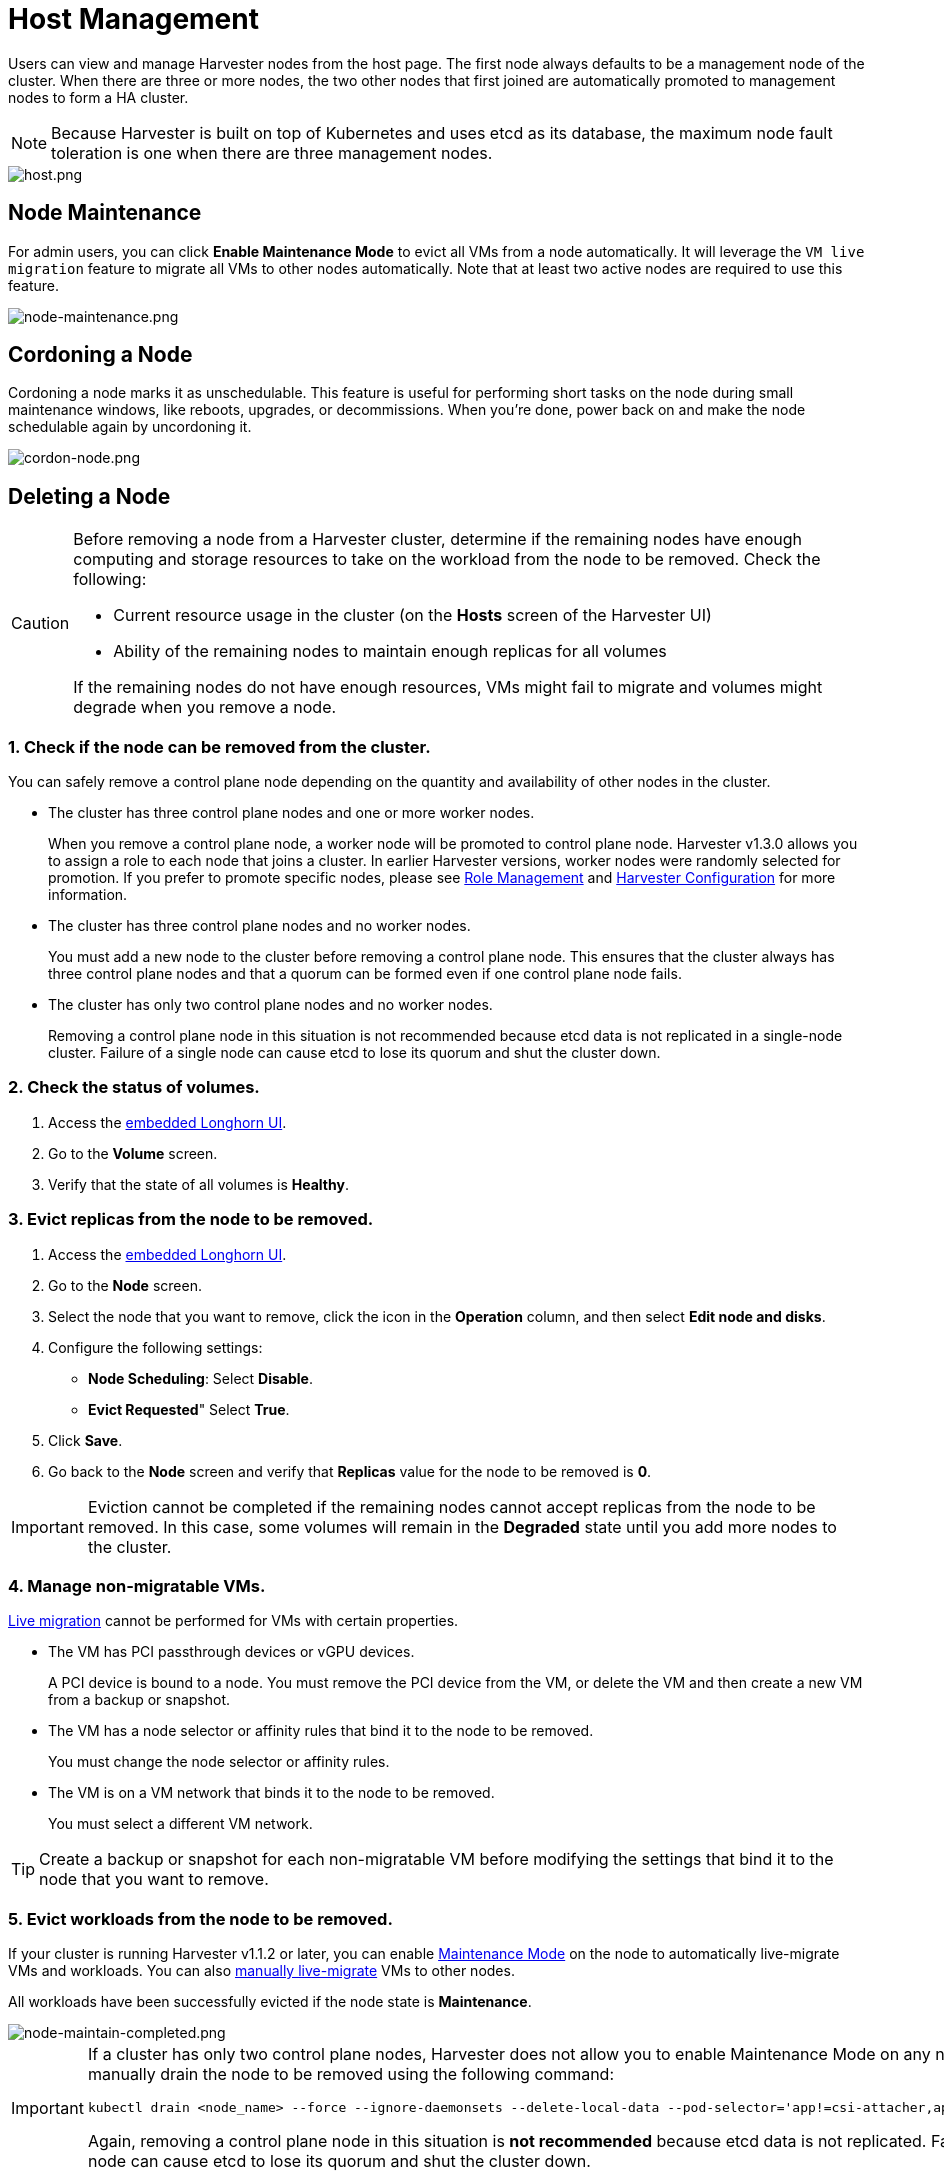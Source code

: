 = Host Management

Users can view and manage Harvester nodes from the host page. The first node always defaults to be a management node of the cluster. When there are three or more nodes, the two other nodes that first joined are automatically promoted to management nodes to form a HA cluster.

[NOTE]
====
Because Harvester is built on top of Kubernetes and uses etcd as its database, the maximum node fault toleration is one when there are three management nodes.
====

image::host/host.png[host.png]

== Node Maintenance

For admin users, you can click *Enable Maintenance Mode* to evict all VMs from a node automatically. It will leverage the `VM live migration` feature to migrate all VMs to other nodes automatically. Note that at least two active nodes are required to use this feature.

image::host/node-maintenance.png[node-maintenance.png]

== Cordoning a Node

Cordoning a node marks it as unschedulable. This feature is useful for performing short tasks on the node during small maintenance windows, like reboots, upgrades, or decommissions. When you're done, power back on and make the node schedulable again by uncordoning it.

image::host/cordon-nodes.png[cordon-node.png]

== Deleting a Node

[CAUTION]
====
Before removing a node from a Harvester cluster, determine if the remaining nodes have enough computing and storage resources to take on the workload from the node to be removed. Check the following:

* Current resource usage in the cluster (on the *Hosts* screen of the Harvester UI)
* Ability of the remaining nodes to maintain enough replicas for all volumes

If the remaining nodes do not have enough resources, VMs might fail to migrate and volumes might degrade when you remove a node.
====

=== 1. Check if the node can be removed from the cluster.

You can safely remove a control plane node depending on the quantity and availability of other nodes in the cluster.

* The cluster has three control plane nodes and one or more worker nodes.
+
When you remove a control plane node, a worker node will be promoted to control plane node. Harvester v1.3.0 allows you to assign a role to each node that joins a cluster. In earlier Harvester versions, worker nodes were randomly selected for promotion. If you prefer to promote specific nodes, please see <<Role Management>> and xref:../installation-setup/config/harvester-configuration.adoc#_install_role[Harvester Configuration] for more information.

* The cluster has three control plane nodes and no worker nodes.
+
You must add a new node to the cluster before removing a control plane node. This ensures that the cluster always has three control plane nodes and that a quorum can be formed even if one control plane node fails.

* The cluster has only two control plane nodes and no worker nodes.
+
Removing a control plane node in this situation is not recommended because etcd data is not replicated in a single-node cluster. Failure of a single node can cause etcd to lose its quorum and shut the cluster down.

=== 2. Check the status of volumes.

. Access the xref:../troubleshooting/harvester-cluster.adoc#_access_embedded_rancher_and_longhorn_dashboards[embedded Longhorn UI].
. Go to the *Volume* screen.
. Verify that the state of all volumes is *Healthy*.

=== 3. Evict replicas from the node to be removed.

. Access the xref:../troubleshooting/harvester-cluster.adoc#_access_embedded_rancher_and_longhorn_dashboards[embedded Longhorn UI].
. Go to the *Node* screen.
. Select the node that you want to remove, click the icon in the *Operation* column, and then select *Edit node and disks*.
. Configure the following settings:
 ** *Node Scheduling*: Select *Disable*.
 ** *Evict Requested*" Select *True*.
. Click *Save*.
. Go back to the *Node* screen and verify that *Replicas* value for the node to be removed is *0*.

[IMPORTANT]
====
Eviction cannot be completed if the remaining nodes cannot accept replicas from the node to be removed. In this case, some volumes will remain in the *Degraded* state until you add more nodes to the cluster.
====


=== 4. Manage non-migratable VMs.

xref:../virtual-machines/live-migration.adoc[Live migration] cannot be performed for VMs with certain properties.

* The VM has PCI passthrough devices or vGPU devices.
+
A PCI device is bound to a node. You must remove the PCI device from the VM, or delete the VM and then create a new VM from a backup or snapshot.

* The VM has a node selector or affinity rules that bind it to the node to be removed.
+
You must change the node selector or affinity rules.

* The VM is on a VM network that binds it to the node to be removed.
+
You must select a different VM network.

[TIP]
====
Create a backup or snapshot for each non-migratable VM before modifying the settings that bind it to the node that you want to remove.
====

=== 5. Evict workloads from the node to be removed.

If your cluster is running Harvester v1.1.2 or later, you can enable <<Node Maintenance,Maintenance Mode>> on the node to automatically live-migrate VMs and workloads. You can also xref:../virtual-machines/live-migration.adoc#_starting_a_migration[manually live-migrate] VMs to other nodes.

All workloads have been successfully evicted if the node state is *Maintenance*.

image::host/node-maintain-completed.png[node-maintain-completed.png]

[IMPORTANT]
====
If a cluster has only two control plane nodes, Harvester does not allow you to enable Maintenance Mode on any node. You can manually drain the node to be removed using the following command:

----
kubectl drain <node_name> --force --ignore-daemonsets --delete-local-data --pod-selector='app!=csi-attacher,app!=csi-provisioner'
----

Again, removing a control plane node in this situation is *not recommended* because etcd data is not replicated. Failure of a single node can cause etcd to lose its quorum and shut the cluster down.
====

=== 6. Remove the node.

. On the Harvester UI, go to the *Hosts* screen.
. Locate the node that you want to remove, and then click *⋮ > Delete*.

image::host/delete-node.png[delete.png]

=== 7. Delete RKE2 services on the node.

. Log in to the node using the root account.
. Run the script `/opt/rke2/bin/rke2-uninstall.sh`.

[NOTE]
====
There's a https://github.com/harvester/harvester/issues/1497[known issue] about node hard delete.
Once resolved, you can skip this step.
====

== Role Management

Hardware issues may force you to replace the management node. In earlier Harvester versions, accurately promoting a specific worker node to a management node was not easy. Harvester v1.3.0 improves the process by introducing the following roles:

* *Management*: Allows a node to be prioritized when Harvester promotes nodes to management nodes.
* *Witness*: Restricts a node to being a witness node (only functions as an etcd node) in a specific cluster.
* *Worker*: Restricts a node to being a worker node (never promoted to management node) in a specific cluster.

[CAUTION]
====
Harvester currently allows only one witness node in the cluster.
====

For more information about assigning roles to nodes, see xref:../installation-setup/methods/iso-install.adoc[ISO Installation].

== Multi-disk Management

=== Add Additional Disks

Users can view and add multiple disks as additional data volumes from the edit host page.

. Go to the *Hosts* page.
. On the node you want to modify, click *⋮ > Edit Config*.
+
image::host/edit-config.png[Edit Config]

. Select the *Storage* tab and click *Add Disk*.
+
image::host/add-disks.png[Add Disks]
+
[CAUTION]
====
As of Harvester v1.0.2, we no longer support adding partitions as additional disks. If you want to add it as an additional disk, be sure to delete all partitions first (e.g., using `fdisk`).
====

. Select an additional raw block device to add as an additional data volume.
 ** The `Force Formatted` option is required if the block device has never been force-formatted.
+
image::host/force-format-disks.png[Force Format]

. Last, you can click *⋮ > Edit Config* again to check the newly added disk. Meanwhile, you can also add the "Host/Disk" tag (details are described in the <<Storage Tags,next section>>).
+
image::host/check-added-disks.png[Check Result]
+
[NOTE]
====
In order for Harvester to identify the disks, each disk needs to have a unique https://en.wikipedia.org/wiki/World_Wide_Name[WWN]. Otherwise, Harvester will refuse to add the disk.
If your disk does not have a WWN, you can format it with the `EXT4` filesystem to help Harvester recognize the disk.
====
+
[NOTE]
====
If you are testing Harvester in a QEMU environment, you'll need to use QEMU v6.0 or later. Previous versions of QEMU will always generate the same WWN for NVMe disks emulation. This will cause Harvester to not add the additional disks, as explained above. However, you can still add a virtual disk with the SCSI controller. The WWN information could be added manually along with the disk attach operation. For more details, please refer to the https://github.com/harvester/vagrant-rancherd/blob/2782981b6017754d016f5b72d630dff4895f7ad6/scripts/attach-disk.sh#L75[script].
====

=== Storage Tags

The storage tag feature enables only certain nodes or disks to be used for storing Longhorn volume data. For example, performance-sensitive data can use only the high-performance disks which can be tagged as `fast`, `ssd` or `nvme`, or only the high-performance nodes tagged as `baremetal`.

This feature supports both disks and nodes.

==== Setup

The tags can be set up through the Harvester UI on the host page:

. Click `Hosts` \-> `Edit Config` \-> `Storage`
. Click `Add Host/Disk Tags` to start typing and hit enter to add new tags.
. Click `Save` to update tags.
. On the xref:../storage/storageclass.adoc[StorageClasses] page, create a new storage class and select those defined tags on the `Node Selector` and `Disk Selector` fields.

All the existing scheduled volumes on the node or disk won't be affected by the new tags.

[NOTE]
====
When multiple tags are specified for a volume, the disk and the nodes (that the disk belongs to) must have all the specified tags to become usable.
====

=== Remove disks

Before removing a disk, you must first evict Longhorn replicas on the disk.

[NOTE]
====
The replica data would be rebuilt to another disk automatically to keep the high availability.
====

==== Identify the disk to remove (Harvester dashboard)

. Go to the *Hosts* page.
. On the node containing the disk, select the node name and go to the *Storage* tab.
. Find the disk you want to remove. Let's assume we want to remove `/dev/sdb`, and the disk's mount point is `/var/lib/harvester/extra-disks/1b805b97eb5aa724e6be30cbdb373d04`.

image::host/remove-disks-harvester-find-disk.png[Find disk to remove]

==== Evict replicas (Longhorn dashboard)

. Please follow xref:../troubleshooting/harvester-cluster.adoc#_access_embedded_rancher_and_longhorn_dashboards[this session] to enable the embedded Longhorn dashboard.
. Visit the Longhorn dashboard and go to the *Node* page.
. Expand the node containing the disk. Confirm the mount point `/var/lib/harvester/extra-disks/1b805b97eb5aa724e6be30cbdb373d04` is in the disks list.
+
image::host/remove-disks-longhorn-nodes.png[Check the removing disk]

. Select *Edit node and disks*.
+
image::host/remove-disks-longhorn-nodes-edit.png[Edit node and disks]

. Scroll to the disk you want to remove.
 ** Set `Scheduling` to `Disable`.
 ** Set `Eviction Requested` to `True`.
 ** Select *Save*. Do not select the delete icon.
+
image::host/remove-disks-longhorn-nodes-evict-disk.png[Evict disk]

. The disk will be disabled. Please wait until the disk replica count becomes `0` to proceed with removing the disk.
+
image::host/remove-disks-longhorn-wait-replicas.png[Wait replicas]

==== Remove the disk (Harvester dashboard)

. Go to the *Hosts* page.
. On the node containing the disk, select *⋮ > Edit Config*.
. Go to the *Storage* tab and select *x*  to remove the disk.
+
image::host/remove-disks-harvester-remove.png[Remove disk]

. Select *Save* to remove the disk.

== Ksmtuned Mode

_Available as of v1.1.0_

Ksmtuned is a KSM automation tool deployed as a DaemonSet to run Ksmtuned on each node. It will start or stop the KSM by watching the available memory percentage ratio (*i.e. Threshold Coefficient*). By default, you need to manually enable Ksmtuned on each node UI. You will be able to see the KSM statistics from the node UI after 1-2 minutes.(check https://www.kernel.org/doc/html/latest/admin-guide/mm/ksm.html#ksm-daemon-sysfs-interface[KSM] for more details).

=== Quick Run

. Go to the *Hosts* page.
. On the node you want to modify, click *⋮ > Edit Config*.
. Select the *Ksmtuned* tab and select *Run* in *Run Strategy*.
. (Optional) You can modify *Threshold Coefficient* as needed.
+
image::host/edit-ksmtuned.png[Edit Ksmtuned]

. Click *Save* to update.
. Wait for about 1-2 minutes and you can check its *Statistics* by clicking **Your Node > Ksmtuned tab**.
+
image::host/view-ksmtuned-statistics.png[View Ksmtuned Statistics]

=== Parameters

*Run Strategy:*

* *Stop:* Stop Ksmtuned and KSM. VMs can still use shared memory pages.
* *Run:* Run Ksmtuned.
* *Prune:* Stop Ksmtuned and prune KSM memory pages.

*Threshold Coefficient*: configures the available memory percentage ratio. If the available memory is less than the threshold, KSM will be started; otherwise, KSM will be stopped.

*Merge Across Nodes:* specifies if pages from different NUMA nodes can be merged.

*Mode:*

* *Standard:* The default mode. The control node ksmd uses about 20% of a single CPU. It uses the following parameters:

[,yaml]
----
Boost: 0
Decay: 0
Maximum Pages: 100
Minimum Pages: 100
Sleep Time: 20
----

* *High-performance:* Node ksmd uses 20% to 100% of a single CPU and has higher scanning and merging efficiency. It uses the following parameters:

[,yaml]
----
Boost: 200
Decay: 50
Maximum Pages: 10000
Minimum Pages: 100
Sleep Time: 20
----

* *Customized:* You can customize the configuration to reach the performance that you want.

Ksmtuned uses the following parameters to control KSM efficiency:

|===
| Parameters | Description

| Boost
| The number of scanned pages is incremented each time if the available memory is less than the *Threshold Coefficient*.

| Decay
| The number of scanned pages is decremented each time if the available memory is greater than the *Threshold Coefficient*.

| Maximum Pages
| Maximum number of pages per scan.

| Minimum Pages
| The minimum number of pages per scan, also the configuration for the first run.

| Sleep Time (ms)
| The interval between two scans, which is calculated with the formula (*Sleep Time* * 16 * 1024* 1024 / Total Memory). Minimum: 10ms.
|===

*For example, assume you have a 512GiB memory node that uses the following parameters:*

[,yaml]
----
Boost: 300
Decay: 100
Maximum Pages: 5000
Minimum Pages: 1000
Sleep Time: 50
----

When Ksmtuned starts, initialize `pages_to_scan` in KSM to 1000 (*Minimum Pages*) and set `sleep_millisecs` to 10 (50 * 16 * 1024 * 1024 / 536870912 KiB < 10).

KSM starts when the available memory falls below the *Threshold Coefficient*. If it detects that it is running, `pages_to_scan` increments by 300 (*Boost*) every minute until it reaches 5000 (*Maximum Pages*).

KSM will stop when the available memory is above the *Threshold Coefficient*. If it detects that it is stopped, `pages_to_scan` decrements by 100 (*Decay*) every minute until it reaches 1000 (*Minimum Pages*).

== NTP Configuration

Time synchronization is an important aspect of distributed cluster architecture. Because of this, Harvester now provides a simpler way for configuring NTP settings.

In previous Harvester versions, NTP settings were mainly configurable https://docs.harvesterhci.io/v1.2/install/harvester-configuration#osntp_servers[during the installation process]. To modify the settings, you needed to manually update the configuration file on each node.

Beginning with version v1.2.0, Harvester is supporting NTP configuration on the Harvester UI Settings screen (*Advanced* > *Settings*). You can configure NTP settings for the entire Harvester cluster at any time, and the settings are applied to all nodes in the cluster.

image::host/harvester-ntp-settings.png[]

You can set up multiple NTP servers at once.

image::host/harvester-ntp-settings-multiple.png[]

You can check the settings in the `node.harvesterhci.io/ntp-service` annotation in Kubernetes nodes:

* `ntpSyncStatus`: Status of the connection to NTP servers (possible values: `disabled`, `synced` and `unsynced`)
* `currentNtpServers`: List of existing NTP servers

 $ kubectl get nodes harvester-node-0 -o yaml |yq -e '.metadata.annotations.["node.harvesterhci.io/ntp-service"]'
 {"ntpSyncStatus":"synced","currentNtpServers":"0.suse.pool.ntp.org 1.suse.pool.ntp.org"}

[NOTE]
====


. Do not modify the NTP configuration file on each node. Harvester will automatically sync the settings that you configured on the Harvester UI to the nodes.
. If you upgraded Harvester from an earlier version, the *ntp-servers* list on the Settings screen will be empty (see screenshot). You must manually configure the NTP settings because Harvester is unaware of the previous settings and is unable to detect conflicts.
====

image::host/harvester-ntp-settings-empty.png[]

== Cloud-Native Node Configuration

You may need to customize one or more nodes after installing Harvester. This process usually entails updating the xref:../installation-setup/config/update-harvester-configuration.adoc[runtime configuration] and modifying files in the `/oem` directory of each node to make changes persist after rebooting.

In Harvester v1.3.0, these customizations can be described in a Kubernetes manifest and then applied to the underlying cluster using kubectl or other GitOps-centric tools such as https://fleet.rancher.io/[Fleet].

[WARNING]
====
Misconfigurations might compromise the ability of a Harvester node to boot up, or even damage the overall stability of the cluster. You can prevent such issues by reading the Elemental toolkit documentation to learn how to https://rancher.github.io/elemental-toolkit/docs/customizing/[correctly customize Elemental].
====

=== Creating a CloudInit Resource

Harvester node customization is bounded only by your creativity and by what the Elemental toolkit markup can syntactically express. The documentation, therefore, cannot provide an exhaustive list of possible customizations and use cases.

*Example: You want to add an SSH authorized key for the default `rancher` user on all nodes.*

Start by creating a Kubernetes manifest for a CloudInit resource.

----
file: ssh_access.yaml
----

[,yaml]
----
apiVersion: node.harvesterhci.io/v1beta1
kind: CloudInit
metadata:
  name: ssh-access
spec:
  matchSelector: {}
  filename: 99_ssh.yaml
  contents: |
    stages:
      network:
        - authorized_keys:
            rancher:
              - ssh-ed25519 AAAA...
----

This manifest describes an Elemental cloud-init document that will be applied to _all nodes_ (because the empty `matchSelector: {}` field matches everything). The YAML document in the `.spec.contents` field will be rendered to `/oem/99_ssh.yaml` (because of the `.spec.filename` field.)

Apply this example using the command `kubectl apply -f ssh_access.yaml`.

[TIP]
====
Reboot the relevant Harvester nodes so that the Elemental toolkit executor can apply the new configuration at boot.
====

==== CloudInit Resource Spec

|===
| Field | Required | Description

| matchSelector
| Yes
| Setting that allows you to specify the nodes that will receive the configuration changes.

| filename
| Yes
| Name of the file that appears in `/oem`.

| contents
| Yes
| Elemental toolkit cloud-init-style file that will be rendered to a file in `/oem`.

| paused
| No
| When set to `true`, the file will not be updated on nodes as it changes.
|===

The `matchSelector` field can be used to target specific nodes or groups of nodes based on their labels.

Example:

[,yaml]
----
matchSelector:
  kubernetes.io/hostname: "harvester-node-1"
----

[NOTE]
====
All label key-value pairs listed in the `matchSelector` field must match the labels of the intended nodes.

In the following example, `matchSelector` will match `harvester-node-1` only if that node also has the `example.com/role` label with the value `role-a`.

[,yaml]
----
matchSelector:
  kubernetes.io/hostname: "harvester-node-1"
  example.com/role: "role-a"
----
====

=== Updating a CloudInit Resource

You can use the command `kubectl edit` to update a CloudInit resource. However, there is a caveat if the `matchSelector` field is updated to exclude one or more nodes from the customization. See the note in the <<Deleting a CloudInit Resource>> section regarding rolling back customizations.

[,console]
----
# kubectl edit cloudinit CLOUDINIT_NAME
----

=== Deleting a CloudInit Resource

You can use the command `kubectl delete` to remove a CloudInit resource from the Harvester cluster.

[,console]
----
# kubectl delete cloudinit CLOUDINIT_NAME
----

[NOTE]
====
Harvester is unable to "roll back" previously described customizations because the CloudInit resource can describe anything that can be expressed as an Elemental toolkit customization, including arbitrary shell commands.

In the <<Creating a CloudInit Resource>> example, the YAML file contains the `authorized_keys` stanza. This is an append-only action in the Elemental toolkit. When the resource is changed or deleted, the `authorized_keys` file in Rancher will still contain the old public key.

*You are responsible for amending or creating a CloudInit resource that rolls the changes back (if necessary) before you reboot the node.*
====

=== Troubleshooting CloudInit Rollouts

If an Elemental toolkit cloud-init document does not appear in `/oem` or does not contain the expected contents, the status block of the CloudInit resource might contain useful hints.

[,console]
----
# kubectl get cloudinit CLOUDINIT_NAME -o yaml
----

[,yaml]
----
status:
  rollouts:
    harvester-dngmf:
      conditions:
      - lastTransitionTime: "2024-02-28T22:31:23Z"
        message: ""
        reason: CloudInitApplicable
        status: "True"
        type: Applicable
      - lastTransitionTime: "2024-02-28T22:31:23Z"
        message: Local file checksum is the same as the CloudInit checksum
        reason: CloudInitChecksumMatch
        status: "False"
        type: OutOfSync
      - lastTransitionTime: "2024-02-28T22:31:23Z"
        message: 99_ssh.yaml is present under /oem
        reason: CloudInitPresentOnDisk
        status: "True"
        type: Present
----

The `harvester-node-manager` pod(s) in the `harvester-system` namespace may also contain some hints as to why it is not rendering a file to a node.
This pod is part of a daemonset, so it may be worth checking the pod that is running on the node of interest.